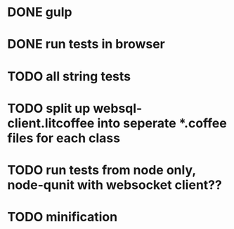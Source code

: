 * DONE gulp
* DONE run tests in browser
* TODO all string tests
* TODO split up websql-client.litcoffee into seperate *.coffee files for each class
* TODO run tests from node only, node-qunit with websocket client??
* TODO minification
